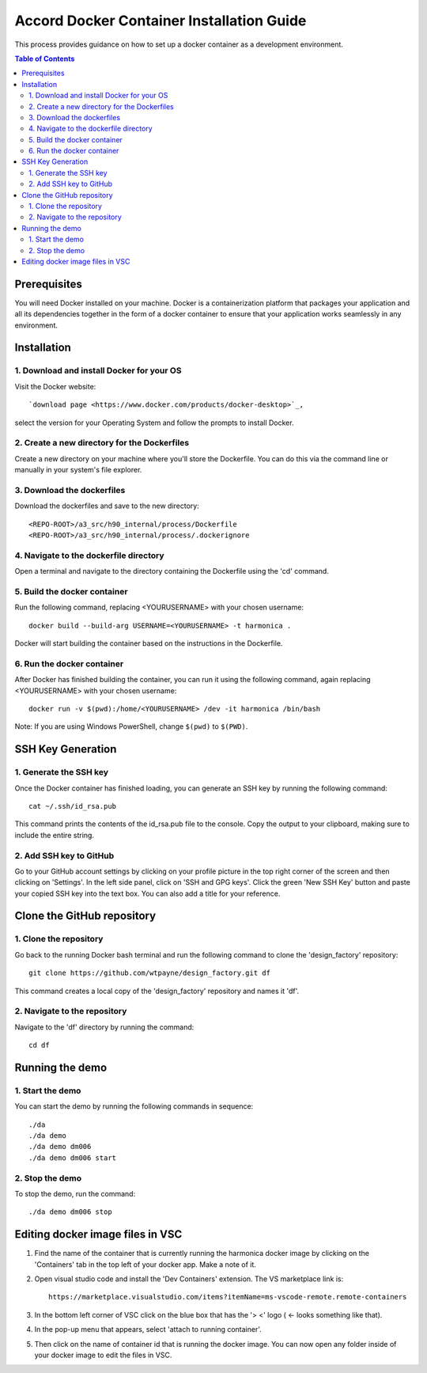 ==========================================
Accord Docker Container Installation Guide
==========================================

This process provides guidance on how to set up
a docker container as a development environment.

.. contents:: Table of Contents
   :local:


Prerequisites
=============

You will need Docker installed on your machine.
Docker is a containerization platform that
packages your application and all its dependencies
together in the form of a docker container to
ensure that your application works seamlessly in
any environment.



Installation
============


1. Download and install Docker for your OS
------------------------------------------

Visit the Docker website::

   `download page <https://www.docker.com/products/docker-desktop>`_,

select the version for your Operating System
and follow the prompts to install Docker.


2. Create a new directory for the Dockerfiles
---------------------------------------------

Create a new directory on your machine where
you'll store the Dockerfile. You can do this
via the command line or manually in your
system's file explorer.


3. Download the dockerfiles
---------------------------

Download the dockerfiles and save to the new
directory::

   <REPO-ROOT>/a3_src/h90_internal/process/Dockerfile
   <REPO-ROOT>/a3_src/h90_internal/process/.dockerignore


4. Navigate to the dockerfile directory
---------------------------------------

Open a terminal and navigate to the directory
containing the Dockerfile using the 'cd' command.


5. Build the docker container
-----------------------------

Run the following command, replacing <YOURUSERNAME> with your chosen username::

   docker build --build-arg USERNAME=<YOURUSERNAME> -t harmonica .

Docker will start building the container based
on the instructions in the Dockerfile.


6. Run the docker container
---------------------------

After Docker has finished building the
container, you can run it using the following
command, again replacing <YOURUSERNAME> with
your chosen username::

   docker run -v $(pwd):/home/<YOURUSERNAME> /dev -it harmonica /bin/bash

Note: If you are using Windows PowerShell,
change ``$(pwd)`` to ``$(PWD)``.



SSH Key Generation
==================


1. Generate the SSH key
-----------------------

Once the Docker container has finished loading,
you can generate an SSH key by running the
following command::

   cat ~/.ssh/id_rsa.pub

This command prints the contents of the
id_rsa.pub file to the console. Copy the output
to your clipboard, making sure to include the
entire string.


2. Add SSH key to GitHub
------------------------

Go to your GitHub account settings by clicking
on your profile picture in the top right corner
of the screen and then clicking on 'Settings'.
In the left side panel, click on 'SSH and GPG
keys'. Click the green 'New SSH Key' button and
paste your copied SSH key into the text box.
You can also add a title for your reference.



Clone the GitHub repository
===========================


1. Clone the repository
-----------------------

Go back to the running Docker bash terminal
and run the following command to clone the
'design_factory' repository::

   git clone https://github.com/wtpayne/design_factory.git df

This command creates a local copy of the
'design_factory' repository and names it 'df'.


2. Navigate to the repository
-----------------------------

Navigate to the 'df' directory by running
the command::

   cd df



Running the demo
================


1. Start the demo
-----------------

You can start the demo by running the
following commands in sequence::

   ./da
   ./da demo
   ./da demo dm006
   ./da demo dm006 start


2. Stop the demo
----------------

To stop the demo, run the command::

   ./da demo dm006 stop


Editing docker image files in VSC
=================================

1. Find the name of the container that is
   currently running the harmonica docker image by
   clicking on the 'Containers' tab in the top
   left of your docker app. Make a note of it.

2. Open visual studio code and install the
   'Dev Containers' extension. The VS marketplace
   link is::

      https://marketplace.visualstudio.com/items?itemName=ms-vscode-remote.remote-containers

3. In the bottom left corner of VSC click
   on the blue box that has the
   '> <' logo ( <- looks something like that).
    
4. In the pop-up menu that appears, select
   'attach to running container'.

5. Then click on the name of container id that
   is running the docker image. You can now open
   any folder inside of your docker image to edit
   the files in VSC.